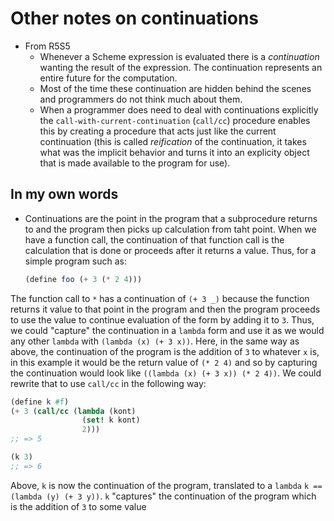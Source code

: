 * Other notes on continuations
- From R5S5
  - Whenever a Scheme expression is evaluated there is a /continuation/ wanting the result of the expression. The continuation represents an entire future for the computation.
  - Most of the time these continuation are hidden behind the scenes and programmers do not think much about them.
  - When a programmer does need to deal with continuations explicitly the ~call-with-current-continuation~ (~call/cc~) procedure enables this by creating a procedure that acts just like the current continuation (this is called /reification/ of the continuation, it takes what was the implicit behavior and turns it into an explicity object that is made available to the program for use).

** In my own words
- Continuations are the point in the program that a subprocedure returns to and the program then picks up calculation from taht point. When we have a function call, the continuation of that function call is the calculation that is done or proceeds after it returns a value. Thus, for a simple program such as:
     #+begin_src scheme
       (define foo (+ 3 (* 2 4)))
     #+end_src
The function call to ~*~ has a continuation of ~(+ 3 _)~ because the function returns it value to that point in the program and then the program proceeds to use the value to continue evaluation of the form by adding it to ~3~. Thus, we could "capture" the continuation in a ~lambda~ form and use it as we would any other ~lambda~ with ~(lambda (x) (+ 3 x))~. Here, in the same way as above, the continuation of the program is the addition of ~3~ to whatever ~x~ is, in this example it would be the return value of ~(* 2 4)~ and so by capturing the continuation would look like ~((lambda (x) (+ 3 x)) (* 2 4))~. We could rewrite that to use ~call/cc~ in the following way:
#+begin_src scheme
(define k #f)
(+ 3 (call/cc (lambda (kont)
                (set! k kont)
                2)))
;; => 5

(k 3)
;; => 6
#+end_src
Above, ~k~ is now the continuation of the program, translated to a ~lambda~ ~k == (lambda (y) (+ 3 y))~. ~k~ "captures" the continuation of the program which is the addition of ~3~ to some value
